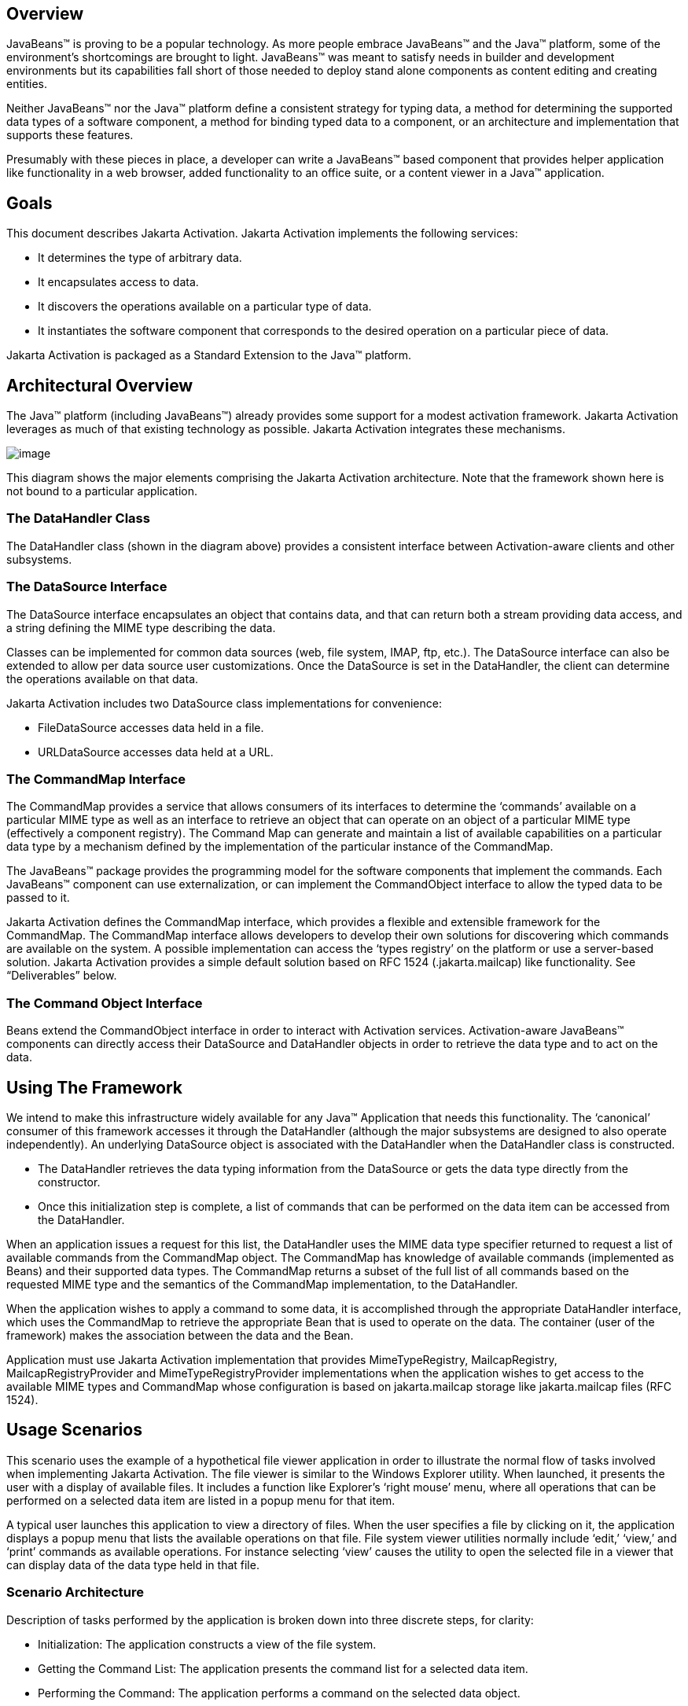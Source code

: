 == Overview


JavaBeans™ is proving to be a popular technology. As
more people embrace JavaBeans™ and the Java™ platform, some of the
environment’s shortcomings are brought to light. JavaBeans™ was meant to
satisfy needs in builder and development environments but its
capabilities fall short of those needed to deploy stand alone components
as content editing and creating entities.

Neither JavaBeans™ nor the Java™ platform define a
consistent strategy for typing data, a method for determining the
supported data types of a software component, a method for binding typed
data to a component, or an architecture and implementation that supports
these features.

Presumably with these pieces in place, a developer can
write a JavaBeans™ based component that provides helper application like
functionality in a web browser, added functionality to an office suite,
or a content viewer in a Java™ application.

== Goals


This document describes Jakarta Activation.
Jakarta Activation implements the following services:

* It determines the type of arbitrary data.
* It encapsulates access to data.
* It discovers the operations available on a particular
type of data.
* It instantiates the software component that
corresponds to the desired operation on a particular piece of data.

Jakarta Activation is packaged as a Standard Extension to the
Java™ platform.

== Architectural Overview


The Java™ platform (including JavaBeans™) already
provides some support for a modest activation framework. Jakarta Activation
leverages as much of that existing technology as possible. Jakarta Activation
integrates these mechanisms.

image:activation.png[image]

This diagram shows the major elements comprising the
Jakarta Activation architecture.
Note that the framework shown here is not bound to a particular application.

=== The DataHandler Class

The DataHandler class (shown in the diagram above)
provides a consistent interface between Activation-aware clients and other
subsystems.

=== The DataSource Interface

The DataSource interface encapsulates an object that
contains data, and that can return both a stream providing data access,
and a string defining the MIME type describing the data.

Classes can be implemented for common data sources
(web, file system, IMAP, ftp, etc.). The DataSource interface can also
be extended to allow per data source user customizations. Once the
DataSource is set in the DataHandler, the client can determine the
operations available on that data.

Jakarta Activation includes two DataSource class implementations
for convenience:

* FileDataSource accesses data held in a file.
* URLDataSource accesses data held at a URL.

=== The CommandMap Interface

The CommandMap provides a service that allows consumers
of its interfaces to determine the ‘commands’ available on a particular
MIME type as well as an interface to retrieve an object that can operate
on an object of a particular MIME type (effectively a component
registry). The Command Map can generate and maintain a list of available
capabilities on a particular data type by a mechanism defined by the
implementation of the particular instance of the CommandMap.

The JavaBeans™ package provides the programming model
for the software components that implement the commands. Each JavaBeans™
component can use externalization, or can implement the CommandObject
interface to allow the typed data to be passed to it.

Jakarta Activation defines the CommandMap interface, which
provides a flexible and extensible framework for the CommandMap. The
CommandMap interface allows developers to develop their own solutions
for discovering which commands are available on the system. A possible
implementation can access the ‘types registry’ on the platform or use a
server-based solution. Jakarta Activation provides a simple default
solution based on RFC 1524 (.jakarta.mailcap) like functionality.
See “Deliverables” below.

=== The Command Object Interface

Beans extend the CommandObject interface in order to
interact with Activation services.
Activation-aware JavaBeans™ components can directly
access their DataSource and DataHandler objects in order to retrieve the
data type and to act on the data.

== Using The Framework


We intend to make this infrastructure widely available
for any Java™ Application that needs this functionality. The ‘canonical’
consumer of this framework accesses it through the DataHandler (although
the major subsystems are designed to also operate independently). An
underlying DataSource object is associated with the DataHandler when the
DataHandler class is constructed.

* The DataHandler retrieves the data typing information
from the DataSource or gets the data type directly from the constructor.
* Once this initialization step is complete, a list of
commands that can be performed on the data item can be accessed from the
DataHandler.

When an application issues a request for this list, the
DataHandler uses the MIME data type specifier returned to request a list
of available commands from the CommandMap object. The CommandMap has
knowledge of available commands (implemented as Beans) and their
supported data types. The CommandMap returns a subset of the full list
of all commands based on the requested MIME type and the semantics of
the CommandMap implementation, to the DataHandler.

When the application wishes to apply a command to some
data, it is accomplished through the appropriate DataHandler interface,
which uses the CommandMap to retrieve the appropriate Bean that is used
to operate on the data. The container (user of the framework) makes the
association between the data and the Bean.

Application must use Jakarta Activation implementation that provides
MimeTypeRegistry, MailcapRegistry, MailcapRegistryProvider and
MimeTypeRegistryProvider implementations when the application wishes
to get access to the available MIME types and CommandMap whose configuration
is based on jakarta.mailcap storage like jakarta.mailcap files (RFC 1524).

== Usage Scenarios


This scenario uses the example of a hypothetical file
viewer application in order to illustrate the normal flow of tasks
involved when implementing Jakarta Activation. The file viewer is similar to the
Windows Explorer utility. When launched, it presents the user with a
display of available files. It includes a function like Explorer’s
‘right mouse’ menu, where all operations that can be performed on a
selected data item are listed in a popup menu for that item.

A typical user launches this application to view a
directory of files. When the user specifies a file by clicking on it,
the application displays a popup menu that lists the available
operations on that file. File system viewer utilities normally include
‘edit,’ ‘view,’ and ‘print’ commands as available operations. For
instance selecting ‘view’ causes the utility to open the selected file
in a viewer that can display data of the data type held in that file.

=== Scenario Architecture

Description of tasks performed by the application is
broken down into three discrete steps, for clarity:

* Initialization: The application constructs a view of
the file system.
* Getting the Command List: The application presents
the command list for a selected data item.
* Performing the Command: The application performs a
command on the selected data object.

=== Initialization

One of the interfaces mentioned below is the
‘DataSource’ object. Recall that the DataSource object encapsulates the
underlying data object in a class that abstracts the underlying data
storage mechanism, and presents its consumers with a common data access
and typing interface. The file viewer application queries the file
system for its contents.

The viewer instantiates a DataSource object for each
file in the directory. Then it instantiates a a DataHandler with the
DataSource as its constructor argument. The DataHandler object provides
the client application with access to the CommandMap, which provides a
service that enables access to commands that can operate on the data.
The application maintains a list of the DataHandler objects, queries
them for their names to generate its display.

[source, java]
----
// for each file in the directory:
Path file = Path.of(file_name);
DataSource ds = new FileDataSource(file);
DataHandler dh = new DataHandler(ds);
----

=== Getting the Command List

Once the application has been initialized and has
presented a list of files to the user, the user can select a file on the
list. When the user selects a file, the application displays a popup
menu that lists the available operations on that file.

The application implements this functionality by
requesting the list of available commands from the DataHandler object
associated with a file. The DataHandler retrieves the MIME type of the
data from the DataSource object and queries the CommandMap for
operations that are available on that type. The application interprets
the list and presents it to the user on a popup menu. The user then
selects one of the operations from that list.

Application can use CommandMap implementation that is provided by the
Jakarta Activation implementation or use the implementation that is
included in Jakarta Activation (MailcapCommandMap). When the second option
is used MimeTypeRegistry, MailcapRegistry, MailcapRegistryProvider and
MimeTypeRegistryProvider must be implemented by the Jakarta Activation
implementation.

[source, java]
----
// get the command list for an object
CommandInfo cmdInfo[] = dh.getPreferredCommands();

PopupMenu popup = new PopupMenu(“Item Menu”);

// populate the popup with available commands
for (i = 0; i < cmdInfo.length; i++)
    popup.add(cmdInfo[i].getCommandName());

// add and show popup
add(popup);
popup.show(x_pos, y_pos);
----

=== Performing a Command

After the user has selected a command from the popup
menu, the application uses the appropriate CommandInfo class to retrieve
the Bean that corresponds to the selected command, and associates the
data with that Bean using the appropriate mechanism (DataHandler,
Externalization etc.). Some CommandObjects (viewers for instance) are
subclassed from java.awt.Component and require that they are given a
parent container. Others (like a default print Command) might not
present a user interface. This allows them to be flexible enough to
function as stand alone viewer/editors, or perhaps as components in a
compound document system. The ‘application’ is responsible for providing
the proper environment (containment, life cycle, etc.) for the
CommandObject to execute in. We expect that the requirements will be
lightweight (not much beyond JavaBeans™ containers and AWT containment
for visible components).

[source, java]
----
// get the command object
Object cmdBean = cmdInfo[cmd_id].getCommandObject(dh,
				this.getClassLoader());

  ...  // use serialization/externalization where appropriate

my_awt_container.add((Component)cmdBean);
----

=== An Alternative Scenario

The first scenario was the ‘canonical’ case. There are
also circumstances where the application has already created objects to
represent its data. In this case creating an in-memory instance of a
DataSource that converted an existing object into an InputStream is an
inefficient use of system resources and can result in a loss of data
fidelity.

In these cases, the application can instantiate a
DataHandler, using the DataHandler(Object obj, String mimeType)
constructor. DataHandler implements the Transferable interface, so the
consuming Bean can request representations other than InputStreams. The
DataHandler also constructs a DataSource for consumers that request it.
The DataContentHandler mechanism is extended to also allow conversion
from Objects to InputStreams.

The following code is an example of a database front
end using Jakarta Activation, which provides query results in terms of objects.

[source, java]
----
 /**
  * Get the viewer to view my query results:
  */
 Component getQueryViewer(QueryObject qo) throws Exception {
 String mime_type = qo.getType();
 Object q_result = qo.getResultObject();
 DataHandler my_dh = new DataHandler(q_result, mime_type);

 return (Component)my_dh.getCommand(“view”).
			getCommandObject(my_dh, null));
 }
----

== Primary Framework Interfaces


This section describes interfaces required to implement the
Jakarta Activation architecture introduced in Section Three.

=== The DataSource Interface

The DataSource interface is used by the DataHandler
(and possibly other classes elsewhere) to access the underlying data.
The DataSource object encapsulates the underlying data object in a class
that abstracts the underlying data storage and typing mechanism, and
presents its consumers with a common data access interface.

Jakarta Activation provides DataSource implementations that
support file systems and URLs. Application system vendors can use the
DataSource interface to implement their own specialized DataSource
classes to support IMAP servers, object databases, or other sources.

There is a one-to-one correspondence between underlying
data items (files for instance) and DataSource objects. Also note that
the class that implements the DataSource interface is responsible for
typing the data. To manage a file system, a DataSource can use a simple
mechanism such as a file extension to type data, while a DataSource that
supports incoming web-based data can actually examine the data stream to
determine its type.

=== The DataHandler Class

The DataHandler class encapsulates a Data object, and
provides methods which act on that data.

DataHandler encapsulates the type-to-command object
binding service of the CommandMap interface for applications. It
provides a handle to the operations and data available on a data
element.

DataHandler also implements the Transferable interface.
This allows applications and applets to retrieve alternative
representations of the underlying data, in the form of objects. The
DataHandler encapsulates the interface to the component repository and
data source.

Let’s examine these groups of features in more detail:

====  Data Encapsulation

A DataHandler object can only be instantiated with
data. The data can be in the form of an object implementing the
DataSource interface (the preferred way) or as an object with an
associated content type.

Once instantiated, the DataHandler tries to provide its
data in a flexible way. The DataHandler implements the Transferable
interface which allows an object to provide alternative representations
of the data. The Transferable interface’s functionality can be extended
via objects implementing the DataContentHandler interface, and then made
available to the DataHandler either by a DataContentHandlerFactory
object, or via a CommandMap.

==== Command Binding

The DataHandler provides wrappers around commonly used
functions for command discovery. DataHandler has methods that call into
the current CommandMap associated with the DataHandler. By default the
DataHandler calls CommandMap’s getDefaultCommandMap method if no
CommandMap was explicitly set. As a convenience, DataHandler uses the
content type of its data when calls are made to the CommandMap.

=== The DataContentHandler Interface

The DataContentHandler interface is implemented by
classes that are used by the DataHandler to convert InputStreams into
objects and vice versa. In effect, the DataHandler object uses a
DataContentHandler object to implement the Transferable interface.
DataContentHandlers are discovered via the current CommandMap. A
DataContentHandler uses DataFlavors to represent the data types it can
access.

The DataContentHandler also converts data from objects
into InputStreams. For instance, if an application needs to access a
.gif file, it passes the file to the image/gif DataContentHandler. The
image/gif DataContentHandler converts the image object into a
gif-formatted byte stream.

Applications will typically need to provide
DataContentHandlers for all the MIME types they intend to support. (Note
that the Jakarta Mail implementation provides DataContentHandlers
for many of the MIME types used in mail messages.)

===  The CommandMap Interface

Once the DataHandler has a MIME type describing the
content, it can query the CommandMap for the operations, or commands
that are available for that data type. The application requests commands
available through the DataHandler and specifies a command on that list.
The DataHandler uses the CommandMap to retrieve the Bean associated with
that command. Some or all of the command map is stored in some ‘common’
place, like a .jakarta.mailcap (RFC 1524) file. Other more complex
implementations can be distributed, or can provide licensing or
authentication features.

=== The CommandInfo Class

The CommandInfo class is used to represent commands in
an underlying registry. From a CommandInfo object, an application can
instantiate the Bean or request the verb (command) it describes.

=== The CommandObject Interface

Beans designed specifically for use with Jakarta Activation
should implement the CommandObject interface. This
interface provides direct access to DataHandler methods and notifies an
Activation-aware Bean which verb was used to call it. Upon instantiation, the
Bean takes a string specifying a user-selected command verb, and the
DataHandler object managing the target data. The DataHandler takes a
DataSource object, which provides an input stream linked to that data,
and a string specifying the data type.

=== The DataContentHandlerFactory

Like the ContentHandler factory in the java.net
package, the DataContentHandlerFactory is an interface that allows
developers to write objects that map MIME types to DataContentHandlers.
The interface is extremely simple, in order to allow developers as much
design and implementation freedom as possible.

== Writing Beans for the Framework


=== Overview

This section describes the specification of
well-behaved Activation-aware Bean viewers. Note that this proposal assumes the
reader is comfortable with the JavaBeans™ Specification.
Developers intending to implement viewer Beans for Jakarta Activation
should be familiar with JavaBeans™ concepts and architecture.

=== Viewer Goals

. Make the implementation of viewers and editors as
simple as implementing Beans. That is, require low cost of entry to be a
good citizen.

. Allow developers to have a certain amount of flexibility in their
implementations.

=== General

We are attempting to limit the amount of extra baggage
that needs to be implemented beyond ‘generic’ Beans. In many cases,
JavaBeans™ components that weren’t developed with knowledge of the
framework can be used. Jakarta Activation exploits the existing features of
JavaBeans™ and the JDK™, and defines as few additional interfaces and
policies as possible.

We expect that viewers/editors will be bound to data
via a simple registry mechanism similar in function to a .jakarta.mailcap file.
In addition, jakarta.mailcap format files may be bundled with components,
allowing additional packages to be added at runtime.

Our viewers/editors and related classes and files are
encapsulated into JAR files, as is the preferred method for JavaBeans™.
Jakarta Activation does not restrict the choice of classes used to implement
Activaiton-aware ‘viewer’ Beans, beyond those expected of well-behaved Beans.

=== Interfaces

A viewer Bean that communicates directly with a Jakarta Activation
DataHandler should implement the CommandObject interface. This interface
is small and easy to implement. However, Beans can still use standard
Serialization and Externalization methods available in the JDK.

=== Storage

Jakarta Activation expects applications and viewer Beans to
implement storage tasks via the DataSource object. However; it is
possible to use Externalization. An Activation-aware application can implement
the following storage mechanism:

[source, java]
----
ObjectOutputStream oos = new ObjectOutputStream(
			data_handler.getOutputStream());
my_externalizable_bean.writeExternal(oos);
----

=== Packaging

The basic format for packaging of the Viewer/Editors is
the JAR file as described in the JavaBeans™ Specification. This format
allows the convenient packaging of collections of files that are related
to a particular Bean or applet. For more information concerning
integration points, see Section 8.

=== Container Support

Jakarta Activation is designed to be flexible enough to support
the needs of a variety of applications. Jakarta Activation expects these
applications to provide the appropriate containers and life cycle
support for these Beans. Beans written for the framework should be
compatible with the guidelines in the JavaBeans™ documentation and
should be tested against the BDK BeanBox (and the JDK Appletviewer if
they are subclassed from Applet).

=== Lifecycle

In general Jakarta Activation expects that its viewer bean life
cycle semantics are the same as those for all Beans. In the case of
Beans that implement the CommandObject interface we encourage
application developers to not parent Beans subclassed from
java.awt.Component to an AWT container until after they have called the
jakarta.activation.CommandObject.setCommandContext method.

=== Command Verbs

The MailcapCommandMap implementation provides a
mechanism that allows for an extensible set of command verbs.
Applications using Jakarta Activation can query the system for commands
available for a particular MIME type, and retrieve the Bean associated
with that MIME type.

== Framework Integration Points


This section presents several examples that clarify how
JavaBeans™ developers can write Beans that are integrated with
Jakarta Activation.

First, let’s review the pluggable components of the
Jakarta Activation framework:

* A mechanism that accesses target data where it is
stored: DataSource
* A mechanism to convert data objects to and from an
external byte stream format: DataContentHandler
* A mechanism to locate visual components that operate
on data objects: CommandMap
* The visual components that operate on data objects:
Activation-aware Beans

As a JavaBeans™ developer, you may build visual Beans.
You can also develop DataContentHandlers to supply data to those Beans.
You might also need to develop a new DataSource or CommandMap class to
access data and specify a data type.

=== Bean

Suppose you’re building a new Wombat Editor product,
with its corresponding Wombat file format. You’ve built the Wombat
Editor as one big Bean. Your WombatBean can do anything and everything
that you might want to do with a Wombat. It can edit, it can print, it
can view, it can save Wombats to files, and it can read Wombats in from
files. You’ve defined a language-independent Wombat file format. You
consider the Wombat data and file formats to be proprietary so you have
no need to offer programmatic interfaces to Wombats beyond what your
WombatBean supports.

You’ve chosen the MIME type “application/x-wombat” to
describe your Wombat file format, and you’ve chosen the filename
extension “.wom” to be used by files containing Wombats.

To integrate with the framework, you’ll need some
simple wrappers for your WombatBean for each command you want to
implement. For example, for a Print command wrapper you can write the
following code:

[source, java]
----
public class WombatPrintBean extends WombatBean {
    public WombatPrintBean() {
        super();
        initPrinting();
    }
}
----

You will need to create a jakarta.mailcap file that lists the
MIME type “application/x-wombat” and user visible commands that are
supported by your WombatBean. Your WombatBean wrappers will be listed as
the objects supporting each of these commands.

[source]
----
application/x-wombat; ; x-java-view=com.foo.WombatViewBean; \
    x-java-edit=com.foo.WombatEditBean; \
    x-java-print=com.foo.WombatPrintBean
----

You’ll also need to create a jakarta.mime.types file with an
entry:

[source]
----
type=application/x-wombat desc=”Wombat” exts=wom
----

All of these components are packaged in a JAR file:

[source]
----
META-INF/jakarta.mailcap
META-INF/jakarta.mime.types
com/foo/WombatBean.class
com/foo/WombatEditBean.class
com/foo/WombatViewBean.class
----

Because everything is built into one Bean, and because
no third party programmatic access to your Wombat objects is required,
there’s no need for a DataContentHandler. Your WombatBean can therefore
implement the Externalizable interface instead; and use its methods to
read and write your Wombat files. The DataHandler can call the
Externalizable methods when appropriate.

=== Beans

Your Wombat Editor product has really taken off, and
you’re now adding significant new functionality and flexibility to your
Wombat Editor. It’s no longer feasible to put everything into one giant
Bean. Instead, you’ve broken the product into a number of Beans and
other components:

* A WombatViewer Bean that can be used to quickly view
a Wombat in read-only mode.
* A WombatEditor Bean that is heavier than the
WombatViewer, but also allows editing.
* A WombatPrinter Bean that simply prints a Wombat.
* A component that reads and writes Wombat files.
* A Wombat class that encapsulates the Wombat data and
is used by your other Beans and components.

In addition, customers have demanded to be able to
programmatically manipulate Wombats, independently from the visual
viewer or editor Beans. You’ll need to create a DataContentHandler that
can convert a byte stream to and from a Wombat object. When reading, the
WombatDataContentHandler reads a byte stream and returns a new Wombat
object. When writing, the WombatDataContentHandler takes a Wombat object
and produces a corresponding byte stream. You’ll need to publish the API
to the Wombat class.

The WombatDataContentHandler is delivered as a class
and is designated as a DataContentHandler that can operate on Wombats in
the jakarta.mailcap file included in your JAR file.

Your jakarta.mailcap file changes to list the appropriate
Wombat Beans, which implement user commands:

[source]
----
application/x-wombat; ; x-java-View=com.foo.WombatViewBean; \
    x-java-edit=com.foo.WombatEditBean; \
    x-java-print=com.foo.WombatPrintBean; \
    x-java-content-handler=com.foo.WombatDataContentHandler
----

Your Wombat Beans can continue to implement the
Externalizable interface, and thus read and write Wombat byte streams.
They are more likely to simply operate on Wombat objects directly. To
find the Wombat object they’re being invoked to operate on, they
implement the CommandObject interface. The setCommandContext method
refers them to the corresponding DataHandler, from which they can invoke
the getContent method, which will return a Wombat object (produced by
the WombatDataContentHandler).

All components are packaged in a JAR file.

===  Viewer Only

The Wombat product has been wildly successful. The
ViewAll Company has decided that it can produce a Wombat viewer that’s
much faster than the WombatViewer Bean. Since they don’t want to depend
on the presence of any Wombat components, their viewer must parse the
Wombat file format, which they reverse engineered.

The ViewAll WombatViewerBean implements the
Externalizable interface to read the Wombat data format.

ViewAll delivers an appropriate jakarta.mailcap file:

[source]
----
application/x-wombat; ; x-java-view=com.viewall.WombatViewer
----

and jakarta.mime.types file:

[source]
----
type=application/x-wombat desc=”Wombat” exts=wom
----

All components are packaged in a JAR file.

===  ContentHandler Bean Only

Now that everyone is using Wombats, you’ve decided that
it would be nice if you could notify people by email when new Wombats
are created. You have designed a new WombatNotification class and a
corresponding data format to be sent by email using the MIME type
“application/x-wombat-notification”. Your server detects the presence of
new Wombats, constructs a WombatNotification object, and constructs and
sends an email message with the Wombat notification data as an
attachment. Your customers run a program that scans their email INBOX
for messages with Wombat notification attachments and use the
WombatNotification class to notify their users of the new Wombats.

In addition to the server application and user
application described, you’ll need a DataContentHandler to plug into the
DataHandler infrastructure and construct the WombatNotification objects.
The WombatNotification DataContentHandler is delivered as a class named
WombatNotificationDataContentHandler and is delivered in a JAR file with
the following jakarta.mailcap file:

[source]
----
application/x-wombat-notification; \
    WombatNotificationDataContentHandler
----

The server application creates DataHandlers for its
WombatNotification objects. The email system uses the DataHandler to
fetch a byte stream corresponding to the WombatNotification object. (The
DataHandler uses the DataContentHandler to do this.)

The client application retrieves a DataHandler for the
email attachment and uses the getContent method to get the corresponding
WombatNotification object, which will then notify the user.



== Framework Deliverables


=== Packaging Details

Jakarta Activation is implemented as a Standard Extension to the
Java™ Platform.
The following are some more details about the package:

* The package name is jakarta.activation.
* The Jakarta Activation implementation does not include
DataContentHandlers for any MIME data types; applications must include
the DataContentHandlers they need. Note that the Jakarta Mail
implementation includes DataContentHandlers for some basic data types
used in mail messages.
* The Jakarta Activation does not include the implementation for the
following interfaces : MimeTypeRegistry, MailcapRegistry,
MailcapRegistryProvider and MimeTypeRegistryProvider.

=== Framework Core Classes

**interface DataSource:** The DataSource interface provides
Jakarta Activation with an abstraction of some arbitrary
collection of data. It provides a type for that data as well as access
to it in the form of InputStreams and OutputStreams where appropriate.

**class DataHandler:** The DataHandler class provides a
consistent interface to data available in many different sources and
formats. It manages simple stream to string conversions and related
operations using DataContentHandlers. It provides access to commands
that can operate on the data. The commands are found using a CommandMap.

**interface DataContentHandler:** The DataContentHandler
interface is implemented by objects that can be used to extend the
capabilities of the DataHandler’s implementation of the Transferable
interface. Through DataContentHandlers the framework can be extended to
convert streams in to objects, and to write objects to streams.

**interface DataContentHandlerFactory:** This interface
defines a factory for DataContentHandlers. An implementation of this
interface should map a MIME type into an instance of DataContentHandler.
The design pattern for classes implementing this interface is the same
as for the ContentHandler mechanism used in java.net.URL.

**class CommandMap:** The CommandMap class provides an
interface to the registry of viewer, editor, print, etc. objects
available in the system. Developers are expected to either use the
CommandMap implementation included with this package (MailcapCommandMap)
or develop their own. Note that some of the methods in this class are
abstract.

**interface CommandObject:** Beans that are Activation
aware implement this interface to find out which command verb
they’re being asked to perform, and to obtain the DataHandler
representing the data they should operate on. Beans that don’t implement
this interface may be used as well. Such commands may obtain the data
using the Externalizable interface, or using an application-specific
method.

**class CommandInfo:** The CommandInfo class is used by
CommandMap implementations to describe the results of command requests.
It provides the requestor with both the verb requested, as well as an
instance of the bean. There is also a method that will return the name
of the class that implements the command but it is not guaranteed to
return a valid value. The reason for this is to allow CommandMap
implementations that subclass CommandInfo to provide special behavior.
For example a CommandMap could dynamically generate Beans. In this case,
it might not be possible to create an object with all the correct state
information solely from the class name.

=== Framework Auxiliary Classes

**class FileDataSource:** The FileDataSource class
implements a simple DataSource object that encapsulates a file. It
provides data typing services via a FileTypeMap object.

**class FileTypeMap:** The FileTypeMap is an abstract class
that provides a data typing interface for files. Implementations of this
class will implement the getContentType methods which will derive a
content type from a file name or a File object. FileTypeMaps could use
any scheme to determine the data type, from examining the file extension
of a file (like the MimetypesFileTypeMap) to opening the file and trying
to derive its type from the contents of the file. The FileDataSource
class uses the default FileTypeMap (a MimetypesFileTypeMap unless
changed) to determine the content type of files.

**class MimetypesFileTypeMap:** This class extends
FileTypeMap and provides data typing of files via their file extension.
It uses the .jakarta.mime.types format.

**class URLDataSource:** The URLDataSource class provides
an object that wraps a URL object in a DataSource interface.
URLDataSource simplifies the handling of data described by URLs within
Jakarta Activation because this class can be used to
create new DataHandlers.

**class MailcapCommandMap:** MailcapCommandMap extends the
CommandMap abstract class. It implements a CommandMap whose
configuration is based on jakarta.mailcap files (RFC 1524). The
MailcapCommandMap can be configured both programmatically and via
configuration files.

**class ActivationDataFlavor:** The ActivationDataFlavor is
a special subclass of java.awt.datatransfer.DataFlavor. It allows
Jakarta Activation to set all three values stored by the DataFlavor
class via a new constructor as well as improved MIME parsing in the
equals method.
Except for the improved parsing, its semantics are identical to that of
the JDK’s DataFlavor class.

**class UnsupportedDataTypeException:** Signals that
requested operation does not support the requested data type.

**class MimeType:** A Multipurpose Internet Extension
(MIME) type, as defined in RFC 2045 and 2046.

== Provider Requirements

Jakarta Activation provider has to implement following interfaces :

**interface MailcapRegistry:** The MailcapRegistry is used to store
and retrieve MailcapEntries. Provider must implement
MailcapRegistryProvider to create new instances of the MailcapRegistry.
Implementation of the MailcapRegistry can store MailcapEntries in
different ways and that storage must be accessible through the
methods of the MailcapRegistryProvider. Implementation of the
MailcapRegistry must contain in-memory storage for MailcapEntries.

**interface MailcapRegistryProvider:** This interface defines a factory
for MailcapRegistry. Jakarta Activation uses Service Provider Interface
and ServiceLoader to obtain an instance of the implementation of the
MailcapRegistryProvider.

**interface MimeTypeRegistry:** The MimeTypeRegistry interface is used
to store and retrieve MimeTypeEntries. Provider must implement
MimeTypeRegistryProvider to create new instances of the MimeTypeRegistry.
Implementation of the MimeTypeRegistry can store MimeTypeEntries in
different ways and that storage must be accessible through the methods
of the MimeTypeRegistryProvider. Implementation of the MimeTypeRegistry
must contain in-memory storage for MimeTypeEntries.

**interface MimeTypeRegistryProvider:** This interface defines a factory
for MimeTypeRegistry. Jakarta Activation uses Service Provider Interface
and ServiceLoader to obtain an instance of the implementation of the
MimeTypeRegistryProvider.

== Document Change History

=== Changes in version 2.2

* Apr 04, 2023: Initialization sample code changed to use preferred
constructor.

=== Changes in version 2.1

* Jul 09, 2021: Jakarta Activation is splitted into the API module and the
implementation of the API module.

=== Changes in version 2.0

* Apr 15, 2020: Jakarta EE 9 version. Package namespace changed to jakarta.*.

=== Changes in version 1.2

* Oct 21, 2019: First complete Jakarta EE version.
